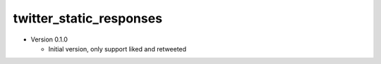 twitter_static_responses
------------------------

- Version 0.1.0

  - Initial version, only support liked and retweeted
